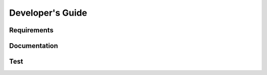 =================
Developer's Guide
=================

------------
Requirements
------------

-------------
Documentation
-------------

--------
Test
--------

